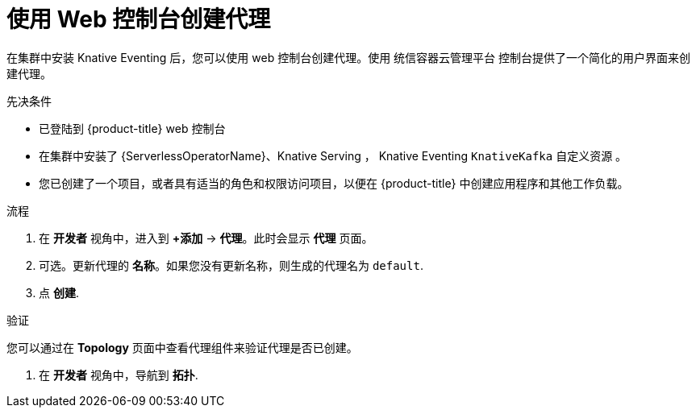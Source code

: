 // Module included in the following assemblies:
//
// * /serverless/develop/serverless-pingsource.adoc

:_content-type: PROCEDURE
[id="serverless-creating-a-broker-odc_{context}"]
= 使用 Web 控制台创建代理

在集群中安装 Knative Eventing 后，您可以使用 web 控制台创建代理。使用 统信容器云管理平台 控制台提供了一个简化的用户界面来创建代理。

.先决条件

* 已登陆到  {product-title} web 控制台
* 在集群中安装了 {ServerlessOperatorName}、Knative Serving ， Knative Eventing `KnativeKafka` 自定义资源 。
* 您已创建了一个项目，或者具有适当的角色和权限访问项目，以便在 {product-title} 中创建应用程序和其他工作负载。

.流程

. 在 *开发者* 视角中，进入到  *+添加* -> *代理*。此时会显示 *代理* 页面。

. 可选。更新代理的 *名称*。如果您没有更新名称，则生成的代理名为  `default`.

. 点 *创建*.

.验证

您可以通过在 *Topology* 页面中查看代理组件来验证代理是否已创建。

. 在 *开发者*  视角中，导航到 *拓扑*.
